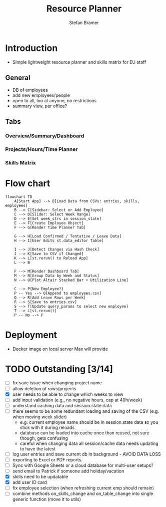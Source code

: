 :HEADER:
# -*- mode: org; -*-
#+HTML_HEAD: <link rel="stylesheet" type="text/css" href="https://fniessen.github.io/org-html-themes/src/readtheorg_theme/css/htmlize.css"/>
#+HTML_HEAD: <link rel="stylesheet" type="text/css" href="https://fniessen.github.io/org-html-themes/src/readtheorg_theme/css/readtheorg.css"/>
#+HTML_HEAD: <script src="https://ajax.googleapis.com/ajax/libs/jquery/2.1.3/jquery.min.js"></script>
#+HTML_HEAD: <script src="https://maxcdn.bootstrapcdn.com/bootstrap/3.3.4/js/bootstrap.min.js"></script>
#+HTML_HEAD: <script type="text/javascript" src="https://fniessen.github.io/org-html-themes/src/lib/js/jquery.stickytableheaders.min.js"></script>
#+HTML_HEAD: <script type="text/javascript" src="https://fniessen.github.io/org-html-themes/src/readtheorg_theme/js/readtheorg.js"></script>
#+HTML_HEAD: <style>pre.src {background-color: #303030; color: #e5e5e5;}</style>
#+OPTIONS: ':nil *:t -:t ::t <:t H:3 \n:t ^:{} arch:headline
#+OPTIONS: author:t c:nil creator:nil d:(not "LOGBOOK") date:t e:t
#+OPTIONS: email:nil f:t inline:t num:t p:nil pri:nil prop:nil stat:t
#+OPTIONS: tags:t tasks:t tex:t timestamp:t title:t toc:t todo:t |:t

#+TITLE: Resource Planner
#+AUTHOR: Stefan Bramer
#+EMAIL: sbramer@intera.com
:END:

* Introduction
- Simple lightweight resource planner and skills matrix for EU staff
** General
- DB of employees
- add new employees/people
- open to all, loo at anyone, no restrictions
- summary view, per office?
** Tabs
*** Overview/Summary/Dashboard
*** Projects/Hours/Time Planner
*** Skills Matrix
* Flow chart
#+BEGIN_SRC mermaid :file img/full.svg :results file link
flowchart TD
    A[Start App] --> B[Load Data from CSVs: entries, skills, employees]
    B --> C[Sidebar: Select or Add Employee]
    C --> D[Slider: Select Week Range]
    D --> E[Set week_strs in session_state]
    E --> F[Create Employee Object]
    F --> G[Render Time Planner Tab]

    G --> H[Load Confirmed / Tentative / Leave Data]
    H --> I[User Edits st.data_editor Table]

    I --> J[Detect Changes via Hash Check]
    J --> K[Save to CSV if Changed]
    K --> L[st.rerun() to Reload App]
    L --> B

    F --> M[Render Dashboard Tab]
    M --> N[Group Data by Week and Status]
    N --> O[Plot Altair Stacked Bar + Utilization Line]

    C --> P{New Employee?}
    P -- Yes --> Q[Append to employees.csv]
    Q --> R[Add Leave Rows per Week]
    R --> S[Save to entries.csv]
    S --> T[Update query_params to select new employee]
    T --> L[st.rerun()]
    P -- No --> F
#+END_SRC
* Deployment
- Docker image on local server Max will provide
* TODO Outstanding  [3/14]
- [ ] fix save issue when changing project name
- [ ] allow deletion of rows/projects
- [X] user needs to be able to change which weeks to view
- [ ] add input validation (e.g., no negative hours, cap at 40h/week)
- [ ] understand caching data and session.state data
- [ ] there seems to be some redundant loading and saving of the CSV (e.g. when moving week slider)
  - e.g. current employee name should be in session.state data so you stick with it during reloads
  - database can be loaded into cache once than reused, not sure though, gets confusing
  - careful when changing data all session/cache data needs updating to have the latest
- [ ] log user entries and save current db in background - AVOID DATA LOSS
- [ ] exporting to Excel or PDF reports.
- [ ] Sync with Google Sheets or a cloud database for multi-user setups?
- [ ] send email to Patrick if someone add holiday/vacation
- [X] skills need to be updatable
- [X] add user ID card
- [ ] fix employee selection (when refreshing current emp should remain)
- [ ] combine methods on_skills_change and on_table_change into single generic function (move it to utils)
